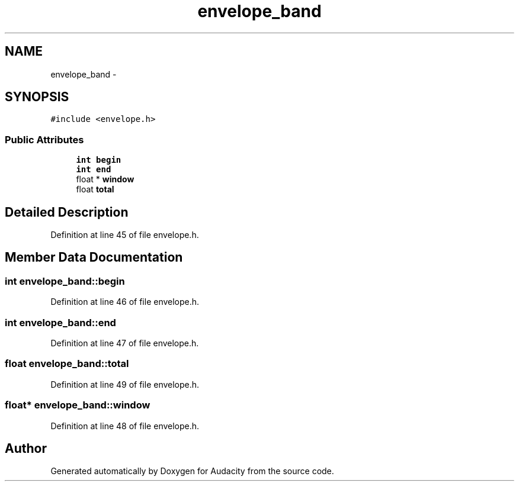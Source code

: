 .TH "envelope_band" 3 "Thu Apr 28 2016" "Audacity" \" -*- nroff -*-
.ad l
.nh
.SH NAME
envelope_band \- 
.SH SYNOPSIS
.br
.PP
.PP
\fC#include <envelope\&.h>\fP
.SS "Public Attributes"

.in +1c
.ti -1c
.RI "\fBint\fP \fBbegin\fP"
.br
.ti -1c
.RI "\fBint\fP \fBend\fP"
.br
.ti -1c
.RI "float * \fBwindow\fP"
.br
.ti -1c
.RI "float \fBtotal\fP"
.br
.in -1c
.SH "Detailed Description"
.PP 
Definition at line 45 of file envelope\&.h\&.
.SH "Member Data Documentation"
.PP 
.SS "\fBint\fP envelope_band::begin"

.PP
Definition at line 46 of file envelope\&.h\&.
.SS "\fBint\fP envelope_band::end"

.PP
Definition at line 47 of file envelope\&.h\&.
.SS "float envelope_band::total"

.PP
Definition at line 49 of file envelope\&.h\&.
.SS "float* envelope_band::window"

.PP
Definition at line 48 of file envelope\&.h\&.

.SH "Author"
.PP 
Generated automatically by Doxygen for Audacity from the source code\&.
